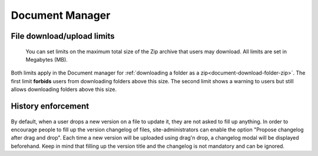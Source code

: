 .. _site-admin-document:

Document Manager
================

File download/upload limits
```````````````````````````

.. figure:: ../../../images/screenshots/document/siteadmin_download_zip_limits.png
  :alt: Screenshot of the "File download limits" tab in Site administration

  You can set limits on the maximum total size of the Zip archive that users may
  download. All limits are set in Megabytes (MB).

Both limits apply in the Document manager for :ref:`downloading a folder as a zip<document-download-folder-zip>`.
The first limit **forbids** users from downloading folders above this size. The
second limit shows a warning to users but still allows downloading folders
above this size.

History enforcement
```````````````````

.. figure:: ../../../images/screenshots/document/siteadmin_history_enforcement.png
  :alt: Screenshot of the "History enforcement" tab in Site administration

By default, when a user drops a new version on a file to update it, they are not asked to fill up anything.
In order to encourage people to fill up the version changelog of files, site-administrators can enable the option "Propose changelog after drag and drop".
Each time a new version will be uploaded using drag'n drop, a changelog modal will be displayed beforehand.
Keep in mind that filling up the version title and the changelog is not mandatory and can be ignored.
